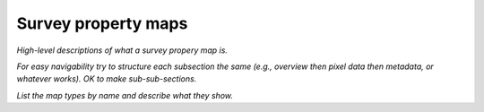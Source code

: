 .. _spmaps:

####################
Survey property maps
####################

*High-level descriptions of what a survey propery map is.*

*For easy navigability try to structure each subsection the same (e.g., overview then pixel data then metadata, or whatever works). OK to make sub-sub-sections.*

*List the map types by name and describe what they show.*
